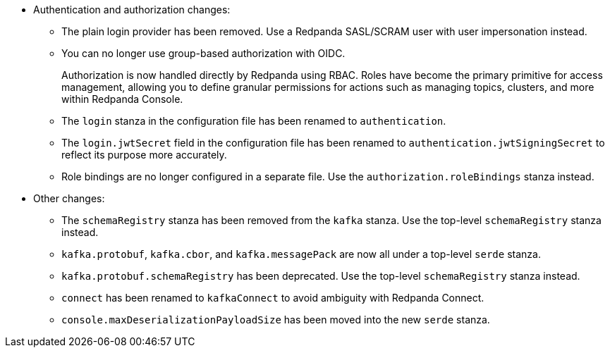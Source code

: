- Authentication and authorization changes:

** The plain login provider has been removed. Use a Redpanda SASL/SCRAM user with user impersonation instead.
** You can no longer use group-based authorization with OIDC.
+
Authorization is now handled directly by Redpanda using RBAC. Roles have become the primary primitive for access management, allowing you to define granular permissions for actions such as managing topics, clusters, and more within Redpanda Console.
** The `login` stanza in the configuration file has been renamed to `authentication`.
** The `login.jwtSecret` field in the configuration file has been renamed to `authentication.jwtSigningSecret` to reflect its purpose more accurately.
** Role bindings are no longer configured in a separate file. Use the `authorization.roleBindings` stanza instead.

- Other changes:

** The `schemaRegistry` stanza has been removed from the `kafka` stanza. Use the top-level `schemaRegistry` stanza instead.
**  `kafka.protobuf`, `kafka.cbor`, and `kafka.messagePack` are now all under a top-level `serde` stanza.
** `kafka.protobuf.schemaRegistry` has been deprecated. Use the top-level `schemaRegistry` stanza instead.
** `connect` has been renamed to `kafkaConnect` to avoid ambiguity with Redpanda Connect.
** `console.maxDeserializationPayloadSize` has been moved into the new `serde` stanza.
